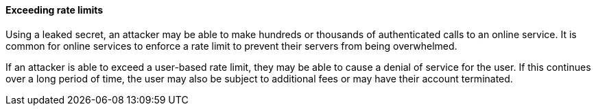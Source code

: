 ==== Exceeding rate limits

Using a leaked secret, an attacker may be able to make hundreds or thousands of
authenticated calls to an online service. It is common for online services to
enforce a rate limit to prevent their servers from being overwhelmed.

If an attacker is able to exceed a user-based rate limit, they may be able to
cause a denial of service for the user. If this continues over a long period of
time, the user may also be subject to additional fees or may have their account
terminated.

